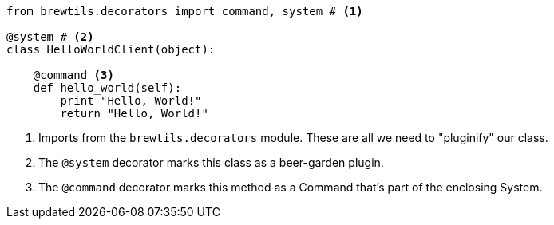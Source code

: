 [source,python]
----
from brewtils.decorators import command, system # <1>

@system # <2>
class HelloWorldClient(object):

    @command <3>
    def hello_world(self):
        print "Hello, World!"
        return "Hello, World!"
----
<1> Imports from the `brewtils.decorators` module. These are all we need to "pluginify" our class.
<2> The `@system` decorator marks this class as a beer-garden plugin.
<3> The `@command` decorator marks this method as a Command that's part of the enclosing System.
